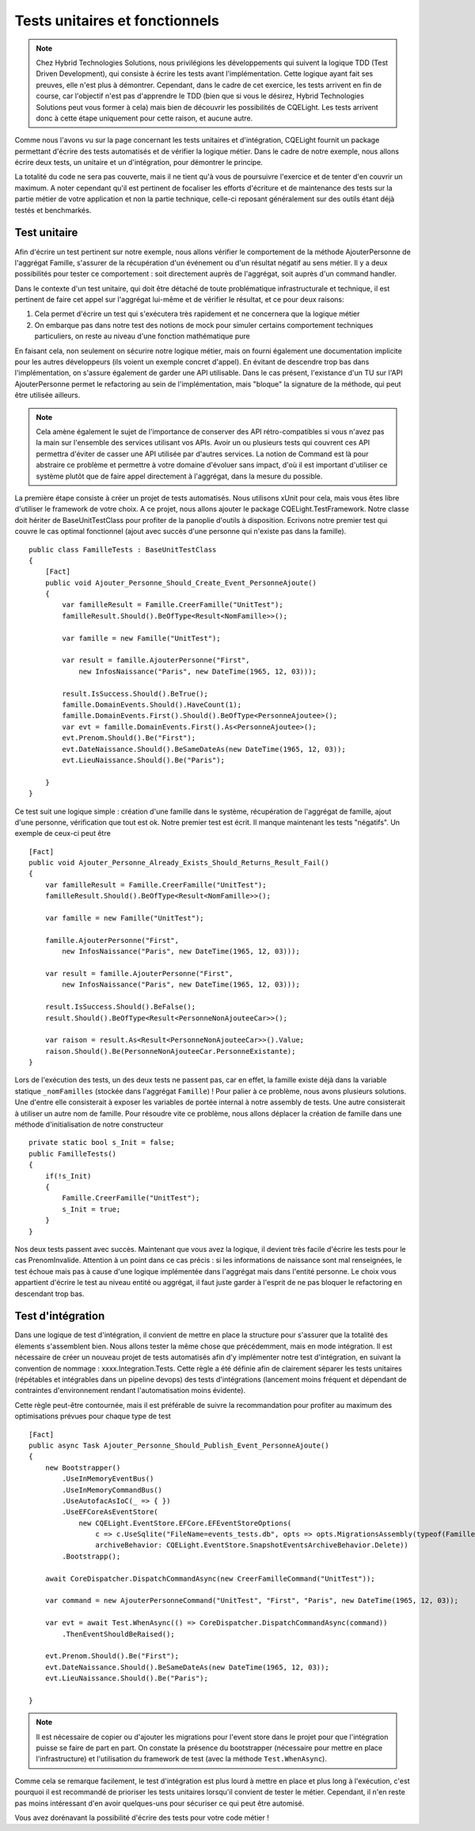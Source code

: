 Tests unitaires et fonctionnels
===============================
.. note:: Chez Hybrid Technologies Solutions, nous privilégions les développements qui suivent la logique TDD (Test Driven Development), qui consiste à écrire les tests avant l'implémentation. Cette logique ayant fait ses preuves, elle n'est plus à démontrer. Cependant, dans le cadre de cet exercice, les tests arrivent en fin de course, car l'objectif n'est pas d'apprendre le TDD (bien que si vous le désirez, Hybrid Technologies Solutions peut vous former à cela) mais bien de découvrir les possibilités de CQELight. Les tests arrivent donc à cette étape uniquement pour cette raison, et aucune autre.

Comme nous l'avons vu sur la page concernant les tests unitaires et d'intégration, CQELight fournit un package permettant d'écrire des tests automatisés et de vérifier la logique métier. Dans le cadre de notre exemple, nous allons écrire deux tests, un unitaire et un d'intégration, pour démontrer le principe.

La totalité du code ne sera pas couverte, mais il ne tient qu'à vous de poursuivre l'exercice et de tenter d'en couvrir un maximum. A noter cependant qu'il est pertinent de focaliser les efforts d'écriture et de maintenance des tests sur la partie métier de votre application et non la partie technique, celle-ci reposant généralement sur des outils étant déjà testés et benchmarkés.

Test unitaire
^^^^^^^^^^^^^
Afin d'écrire un test pertinent sur notre exemple, nous allons vérifier le comportement de la méthode AjouterPersonne de l'aggrégat Famille, s'assurer de la récupération d'un événement ou d'un résultat négatif au sens métier. Il y a deux possibilités pour tester ce comportement : soit directement auprès de l'aggrégat, soit auprès d'un command handler.

Dans le contexte d'un test unitaire, qui doit être détaché de toute problématique infrastructurale et technique, il est pertinent de faire cet appel sur l'aggrégat lui-même et de vérifier le résultat, et ce pour deux raisons:

1. Cela permet d'écrire un test qui s'exécutera très rapidement et ne concernera que la logique métier
2. On embarque pas dans notre test des notions de mock pour simuler certains comportement techniques particuliers, on reste au niveau d'une fonction mathématique pure

En faisant cela, non seulement on sécurire notre logique métier, mais on fourni également une documentation implicite pour les autres développeurs (ils voient un exemple concret d'appel). En évitant de descendre trop bas dans l'implémentation, on s'assure également de garder une API utilisable. Dans le cas présent, l'existance d'un TU sur l'API AjouterPersonne permet le refactoring au sein de l'implémentation, mais "bloque" la signature de la méthode, qui peut être utilisée ailleurs.

.. note:: Cela amène également le sujet de l'importance de conserver des API rétro-compatibles si vous n'avez pas la main sur l'ensemble des services utilisant vos APIs. Avoir un ou plusieurs tests qui couvrent ces API permettra d'éviter de casser une API utilisée par d'autres services. La notion de Command est là pour abstraire ce problème et permettre à votre domaine d'évoluer sans impact, d'où il est important d'utiliser ce système plutôt que de faire appel directement à l'aggrégat, dans la mesure du possible.

La première étape consiste à créer un projet de tests automatisés. Nous utilisons xUnit pour cela, mais vous êtes libre d'utiliser le framework de votre choix. A ce projet, nous allons ajouter le package CQELight.TestFramework. Notre classe doit hériter de BaseUnitTestClass pour profiter de la panoplie d'outils à disposition. Ecrivons notre premier test qui couvre le cas optimal fonctionnel (ajout avec succès d'une personne qui n'existe pas dans la famille).
::

    public class FamilleTests : BaseUnitTestClass
    {
        [Fact]
        public void Ajouter_Personne_Should_Create_Event_PersonneAjoute()
        {
            var familleResult = Famille.CreerFamille("UnitTest");
            familleResult.Should().BeOfType<Result<NomFamille>>();
    
            var famille = new Famille("UnitTest");
    
            var result = famille.AjouterPersonne("First",
                new InfosNaissance("Paris", new DateTime(1965, 12, 03)));
    
            result.IsSuccess.Should().BeTrue();
            famille.DomainEvents.Should().HaveCount(1);
            famille.DomainEvents.First().Should().BeOfType<PersonneAjoutee>();
            var evt = famille.DomainEvents.First().As<PersonneAjoutee>();
            evt.Prenom.Should().Be("First");
            evt.DateNaissance.Should().BeSameDateAs(new DateTime(1965, 12, 03));
            evt.LieuNaissance.Should().Be("Paris");
    
        }
    }
 
Ce test suit une logique simple : création d'une famille dans le système, récupération de l'aggrégat de famille, ajout d'une personne, vérification que tout est ok. Notre premier test est écrit. Il manque maintenant les tests "négatifs". Un exemple de ceux-ci peut être ::

    [Fact]
    public void Ajouter_Personne_Already_Exists_Should_Returns_Result_Fail()
    {
        var familleResult = Famille.CreerFamille("UnitTest");
        familleResult.Should().BeOfType<Result<NomFamille>>();
    
        var famille = new Famille("UnitTest");
    
        famille.AjouterPersonne("First",
            new InfosNaissance("Paris", new DateTime(1965, 12, 03)));
    
        var result = famille.AjouterPersonne("First",
            new InfosNaissance("Paris", new DateTime(1965, 12, 03)));
    
        result.IsSuccess.Should().BeFalse();
        result.Should().BeOfType<Result<PersonneNonAjouteeCar>>();
    
        var raison = result.As<Result<PersonneNonAjouteeCar>>().Value;
        raison.Should().Be(PersonneNonAjouteeCar.PersonneExistante);
    }

Lors de l'exécution des tests, un des deux tests ne passent pas, car en effet, la famille existe déjà dans la variable statique ``_nomFamilles`` (stockée dans l'aggrégat ``Famille``) ! Pour palier à ce problème, nous avons plusieurs solutions. Une d'entre elle consisterait à exposer les variables de portée internal à notre assembly de tests. Une autre consisterait à utiliser un autre nom de famille. Pour résoudre vite ce problème, nous allons déplacer la création de famille dans une méthode d'initialisation de notre constructeur ::

    private static bool s_Init = false;
    public FamilleTests()
    {
        if(!s_Init)
        {
            Famille.CreerFamille("UnitTest");
            s_Init = true;
        }
    }

Nos deux tests passent avec succès. Maintenant que vous avez la logique, il devient très facile d'écrire les tests pour le cas PrenomInvalide. Attention à un point dans ce cas précis : si les informations de naissance sont mal renseignées, le test échoue mais pas à cause d'une logique implémentée dans l'aggrégat mais dans l'entité personne. Le choix vous appartient d'écrire le test au niveau entité ou aggrégat, il faut juste garder à l'esprit de ne pas bloquer le refactoring en descendant trop bas.

Test d'intégration
^^^^^^^^^^^^^^^^^^
Dans une logique de test d'intégration, il convient de mettre en place la structure pour s'assurer que la totalité des élements s'assemblent bien. Nous allons tester la même chose que précédemment, mais en mode intégration. Il est nécessaire de créer un nouveau projet de tests automatisés afin d'y implémenter notre test d'intégration, en suivant la convention de nommage : xxxx.Integration.Tests. Cette règle a été définie afin de clairement séparer les tests unitaires (répétables et intégrables dans un pipeline devops) des tests d'intégrations (lancement moins fréquent et dépendant de contraintes d'environnement rendant l'automatisation moins évidente).

Cette règle peut-être contournée, mais il est préférable de suivre la recommandation pour profiter au maximum des optimisations prévues pour chaque type de test ::

    [Fact]
    public async Task Ajouter_Personne_Should_Publish_Event_PersonneAjoute()
    {
        new Bootstrapper()
            .UseInMemoryEventBus()
            .UseInMemoryCommandBus()
            .UseAutofacAsIoC(_ => { })
            .UseEFCoreAsEventStore(
                new CQELight.EventStore.EFCore.EFEventStoreOptions(
                    c => c.UseSqlite("FileName=events_tests.db", opts => opts.MigrationsAssembly(typeof(FamilleIntegrationTests).Assembly.GetName).Name)),
                    archiveBehavior: CQELight.EventStore.SnapshotEventsArchiveBehavior.Delete))
            .Bootstrapp();
    
        await CoreDispatcher.DispatchCommandAsync(new CreerFamilleCommand("UnitTest"));
    
        var command = new AjouterPersonneCommand("UnitTest", "First", "Paris", new DateTime(1965, 12, 03));
    
        var evt = await Test.WhenAsync(() => CoreDispatcher.DispatchCommandAsync(command))
            .ThenEventShouldBeRaised();
    
        evt.Prenom.Should().Be("First");
        evt.DateNaissance.Should().BeSameDateAs(new DateTime(1965, 12, 03));
        evt.LieuNaissance.Should().Be("Paris");
    
    }

.. note:: Il est nécessaire de copier ou d'ajouter les migrations pour l'event store dans le projet pour que l'intégration puisse se faire de part en part. On constate la présence du bootstrapper (nécessaire pour mettre en place l'infrastructure) et l'utilisation du framework de test (avec la méthode ``Test.WhenAsync``).

Comme cela se remarque facilement, le test d'intégration est plus lourd à mettre en place et plus long à l'exécution, c'est pourquoi il est recommandé de prioriser les tests unitaires lorsqu'il convient de tester le métier. Cependant, il n'en reste pas moins intéressant d'en avoir quelques-uns pour sécuriser ce qui peut être automisé.

Vous avez dorénavant la possibilité d'écrire des tests pour votre code métier !